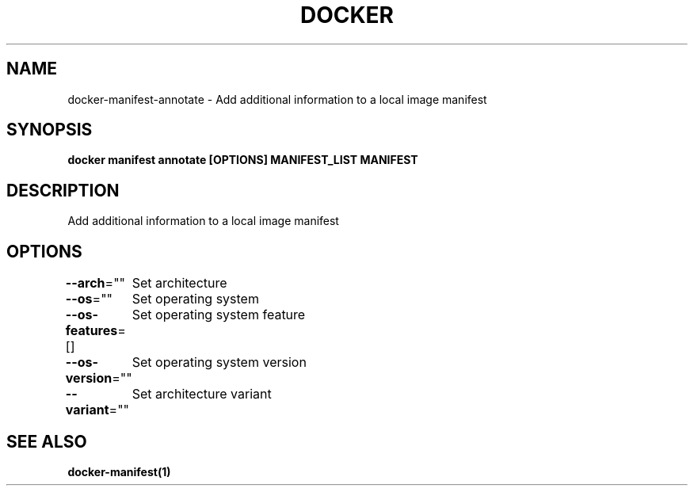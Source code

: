 .nh
.TH "DOCKER" "1" "Jun 2025" "Docker Community" "Docker User Manuals"

.SH NAME
docker-manifest-annotate - Add additional information to a local image manifest


.SH SYNOPSIS
\fBdocker manifest annotate [OPTIONS] MANIFEST_LIST MANIFEST\fP


.SH DESCRIPTION
Add additional information to a local image manifest


.SH OPTIONS
\fB--arch\fP=""
	Set architecture

.PP
\fB--os\fP=""
	Set operating system

.PP
\fB--os-features\fP=[]
	Set operating system feature

.PP
\fB--os-version\fP=""
	Set operating system version

.PP
\fB--variant\fP=""
	Set architecture variant


.SH SEE ALSO
\fBdocker-manifest(1)\fP
